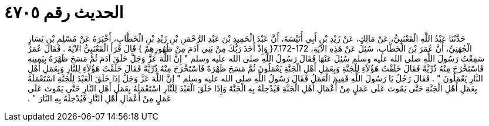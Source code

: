 
= الحديث رقم ٤٧٠٥

[quote.hadith]
حَدَّثَنَا عَبْدُ اللَّهِ الْقَعْنَبِيُّ، عَنْ مَالِكٍ، عَنْ زَيْدِ بْنِ أَبِي أُنَيْسَةَ، أَنَّ عَبْدَ الْحَمِيدِ بْنَ عَبْدِ الرَّحْمَنِ بْنِ زَيْدِ بْنِ الْخَطَّابِ، أَخْبَرَهُ عَنْ مُسْلِمِ بْنِ يَسَارٍ الْجُهَنِيِّ، أَنَّ عُمَرَ بْنَ الْخَطَّابِ، سُئِلَ عَنْ هَذِهِ الآيَةِ، ‏7.172-172{‏ وَإِذْ أَخَذَ رَبُّكَ مِنْ بَنِي آدَمَ مِنْ ظُهُورِهِمْ ‏}‏ قَالَ قَرَأَ الْقَعْنَبِيُّ الآيَةَ ‏.‏ فَقَالَ عُمَرُ سَمِعْتُ رَسُولَ اللَّهِ صلى الله عليه وسلم سُئِلَ عَنْهَا فَقَالَ رَسُولُ اللَّهِ صلى الله عليه وسلم ‏"‏ إِنَّ اللَّهَ عَزَّ وَجَلَّ خَلَقَ آدَمَ ثُمَّ مَسَحَ ظَهْرَهُ بِيَمِينِهِ فَاسْتَخْرَجَ مِنْهُ ذُرِّيَّةً فَقَالَ خَلَقْتُ هَؤُلاَءِ لِلْجَنَّةِ وَبِعَمَلِ أَهْلِ الْجَنَّةِ يَعْمَلُونَ ثُمَّ مَسَحَ ظَهْرَهُ فَاسْتَخْرَجَ مِنْهُ ذُرِّيَّةً فَقَالَ خَلَقْتُ هَؤُلاَءِ لِلنَّارِ وَبِعَمَلِ أَهْلِ النَّارِ يَعْمَلُونَ ‏"‏ ‏.‏ فَقَالَ رَجُلٌ يَا رَسُولَ اللَّهِ فَفِيمَ الْعَمَلُ فَقَالَ رَسُولُ اللَّهِ صلى الله عليه وسلم ‏"‏ إِنَّ اللَّهَ عَزَّ وَجَلَّ إِذَا خَلَقَ الْعَبْدَ لِلْجَنَّةِ اسْتَعْمَلَهُ بِعَمَلِ أَهْلِ الْجَنَّةِ حَتَّى يَمُوتَ عَلَى عَمَلٍ مِنْ أَعْمَالِ أَهْلِ الْجَنَّةِ فَيُدْخِلَهُ بِهِ الْجَنَّةَ وَإِذَا خَلَقَ الْعَبْدَ لِلنَّارِ اسْتَعْمَلَهُ بِعَمَلِ أَهْلِ النَّارِ حَتَّى يَمُوتَ عَلَى عَمَلٍ مِنْ أَعْمَالِ أَهْلِ النَّارِ فَيُدْخِلَهُ بِهِ النَّارَ ‏"‏ ‏.‏
